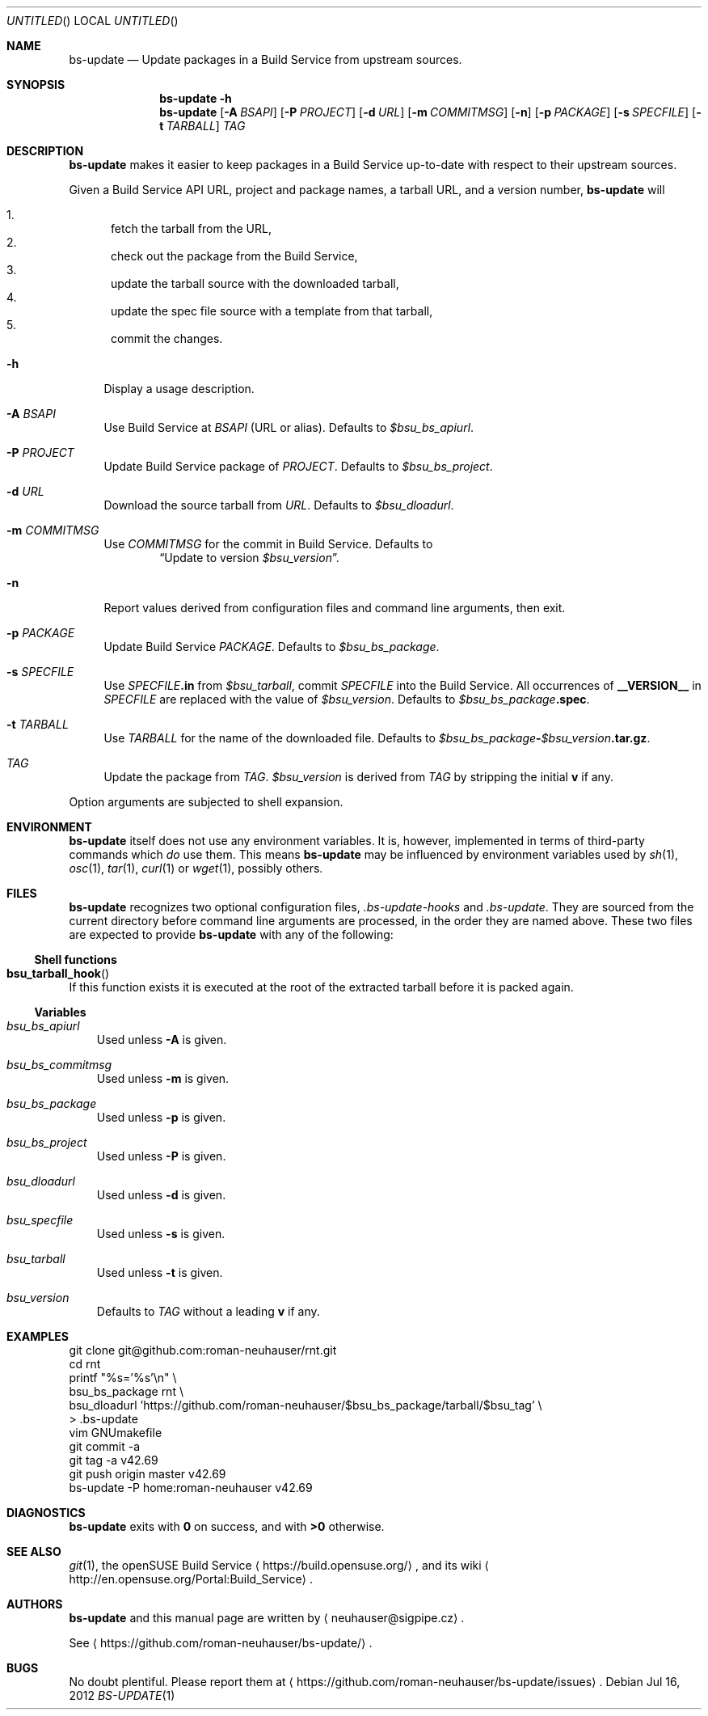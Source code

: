 .\" This document is in the public domain.
.\" vim: fdm=marker
.
.\" FRONT MATTER {{{
.Dd Jul 16, 2012
.Os
.Dt BS-UPDATE 1
.
.Sh NAME
.Nm bs-update
.Nd Update packages in a Build Service from upstream sources.
.\" FRONT MATTER }}}
.
.\" SYNOPSIS {{{
.Sh SYNOPSIS
.Nm
.Fl h
.Nm
.Op Fl A Ar BSAPI
.Op Fl P Ar PROJECT
.Op Fl d Ar URL
.Op Fl m Ar COMMITMSG
.Op Fl n
.Op Fl p Ar PACKAGE
.Op Fl s Ar SPECFILE
.Op Fl t Ar TARBALL
.Ar TAG
.\" SYNOPSIS }}}
.
.\" DESCRIPTION {{{
.Sh DESCRIPTION
.Nm
makes it easier to keep packages in a Build Service
up-to-date with respect to their upstream sources.
.
.Pp
.
Given a Build Service API URL, project and package names, a tarball
URL, and a version number,
.Nm
will
.
.Pp
.
.Bl -enum -compact
.It
fetch the tarball from the URL,
.It
check out the package from the Build Service,
.It
update the tarball source with the downloaded tarball,
.It
update the spec file source with a template from that tarball,
.It
commit the changes.
.El
.
.Bl -tag -width "xx"
.It Fl h
Display a usage description.
.
.It Fl A Ar BSAPI
Use Build Service at
.Ar BSAPI
(URL or alias).
Defaults to
.Va $bsu_bs_apiurl .
.
.It Fl P Ar PROJECT
Update Build Service package of
.Ar PROJECT .
Defaults to
.Va $bsu_bs_project .
.
.It Fl d Ar URL
Download the source tarball from
.Ar URL .
Defaults to
.Va $bsu_dloadurl .
.
.It Fl m Ar COMMITMSG
Use
.Ar COMMITMSG
for the commit in Build Service.
Defaults to
.Dl Dq Update to version Va $bsu_version .
.
.It Fl n
Report values derived from
configuration files and command line arguments, then exit.
.
.It Fl p Ar PACKAGE
Update Build Service
.Ar PACKAGE .
Defaults to
.Va $bsu_bs_package .
.
.It Fl s Ar SPECFILE
Use
.Ar SPECFILE Ns Li .in
from
.Va $bsu_tarball ,
commit
.Ar SPECFILE
into the Build Service.
All occurrences of
.Li __VERSION__
in
.Ar SPECFILE
are replaced with the value of
.Va $bsu_version .
Defaults to
.Va $bsu_bs_package Ns Li .spec .
.
.It Fl t Ar TARBALL
Use
.Ar TARBALL
for the name of the downloaded file.
Defaults to
.Va $bsu_bs_package Ns Li - Ns Va $bsu_version Ns Li .tar.gz .
.
.It Ar TAG
Update the package from
.Ar TAG .
.Va $bsu_version
is derived from
.Ar TAG
by stripping the initial
.Li "v"
if any.
.El
.Pp
Option arguments are subjected to shell expansion.
.
.\" DESCRIPTION }}}
.\" .Sh IMPLEMENTATION NOTES
.\" ENVIRONMENT {{{
.Sh ENVIRONMENT
.Nm
itself does not use any environment variables.
It is, however, implemented in terms of third-party commands
which
.Em do
use them.
This means
.Nm
may be influenced by environment variables used by
.Xr sh 1 ,
.Xr osc 1 ,
.Xr tar 1 ,
.Xr curl 1 or Xr wget 1 ,
possibly others.
.\" ENVIRONMENT }}}
.\" FILES {{{
.Sh FILES
.Nm
recognizes two optional configuration files,
.Pa .bs-update-hooks
and
.Pa .bs-update .
They are sourced from the current directory before command line
arguments are processed, in the order they are named above.
These two files are expected to provide
.Nm
with any of the following:
.Ss Shell functions
.Pp
. Bl -ohang
. It Fn bsu_tarball_hook
If this function exists it is executed at the root of the extracted
tarball before it is packed again.
. El
.Ss Variables
.Pp
. Bl -tag -width "x"
. It Va bsu_bs_apiurl
Used unless
.Fl A
is given.
. It Va bsu_bs_commitmsg
Used unless
.Fl m
is given.
. It Va bsu_bs_package
Used unless
.Fl p
is given.
. It Va bsu_bs_project
Used unless
.Fl P
is given.
. It Va bsu_dloadurl
Used unless
.Fl d
is given.
. It Va bsu_specfile
Used unless
.Fl s
is given.
. It Va bsu_tarball
Used unless
.Fl t
is given.
. It Va bsu_version
Defaults to
.Ar TAG
without a leading
.Li "v"
if any.
. El
.\" FILES }}}
.\" EXAMPLES {{{
.Sh EXAMPLES
.Bd -literal
git clone git@github.com:roman-neuhauser/rnt.git
cd rnt
printf "%s='%s'\\n" \\
  bsu_bs_package rnt \\
  bsu_dloadurl 'https://github.com/roman-neuhauser/$bsu_bs_package/tarball/$bsu_tag' \\
  > .bs-update
vim GNUmakefile
git commit -a
git tag -a v42.69
git push origin master v42.69
bs-update -P home:roman-neuhauser v42.69
.Ed
.\" EXAMPLES }}}
.\" DIAGNOSTICS {{{
.Sh DIAGNOSTICS
.Nm
exits with
.Li 0
on success, and with
.Li >0
otherwise.
.\" DIAGNOSTICS }}}
.\" .Sh COMPATIBILITY
.\" SEE ALSO {{{
.Sh SEE ALSO
.Xr git 1 ,
the openSUSE Build Service
.Aq https://build.opensuse.org/ ,
and its wiki
.Aq http://en.opensuse.org/Portal:Build_Service .
.\" SEE ALSO }}}
.\" .Sh STANDARDS
.\" .Sh HISTORY
.\" AUTHORS {{{
.Sh AUTHORS
.
.Nm
and this manual page are written by
.Aq neuhauser@sigpipe.cz .
.Pp
See
.Aq https://github.com/roman-neuhauser/bs-update/ .
.\" AUTHORS }}}
.\" BUGS {{{
.Sh BUGS
No doubt plentiful.
Please report them at
.Aq https://github.com/roman-neuhauser/bs-update/issues .
.\" BUGS }}}
